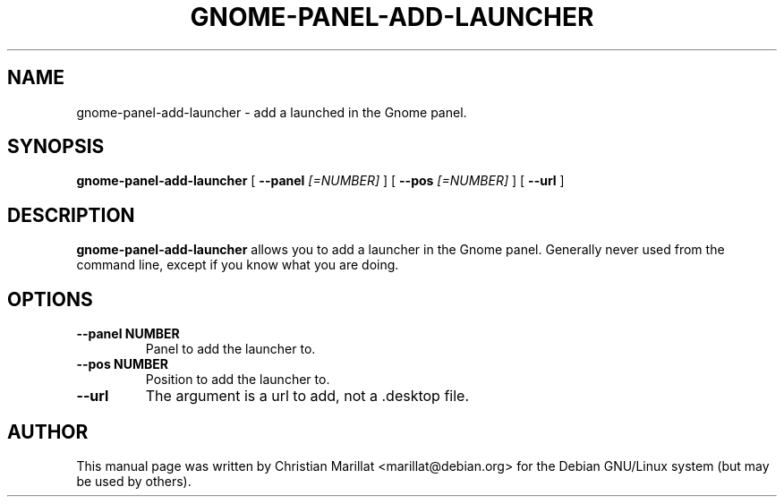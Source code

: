 .\" This manpage has been automatically generated by docbook2man 
.\" from a DocBook document.  This tool can be found at:
.\" <http://shell.ipoline.com/~elmert/comp/docbook2X/> 
.\" Please send any bug reports, improvements, comments, patches, 
.\" etc. to Steve Cheng <steve@ggi-project.org>.
.TH "GNOME-PANEL-ADD-LAUNCHER" "1" "10 februar 2002" "" ""
.SH NAME
gnome-panel-add-launcher \- add a launched in the Gnome panel.
.SH SYNOPSIS

\fBgnome-panel-add-launcher\fR [ \fB --panel \fI[=NUMBER]\fB\fR ] [ \fB --pos \fI[=NUMBER]\fB\fR ] [ \fB --url \fR ]

.SH "DESCRIPTION"
.PP
\fBgnome-panel-add-launcher\fR allows you to add a launcher in the
Gnome panel. Generally never used from the command line, except if you
know what you are doing.
.SH "OPTIONS"
.TP
\fB--panel NUMBER\fR
Panel to add the launcher to.
.TP
\fB--pos NUMBER\fR
Position to add the launcher to.
.TP
\fB--url\fR
The argument is a url to add, not a .desktop file.
.SH "AUTHOR"
.PP
This manual page was written by Christian Marillat <marillat@debian.org> for
the Debian GNU/Linux system (but may be used by others).
